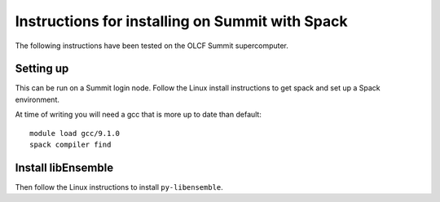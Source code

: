Instructions for installing on Summit with Spack
================================================

The following instructions have been tested on the OLCF Summit supercomputer.

Setting up
----------

This can be run on a Summit login node. Follow the Linux install instructions
to get spack and set up a Spack environment.

At time of writing you will need a gcc that is more up to date than default::

    module load gcc/9.1.0
    spack compiler find

Install libEnsemble
-------------------

Then follow the Linux instructions to install ``py-libensemble``.
